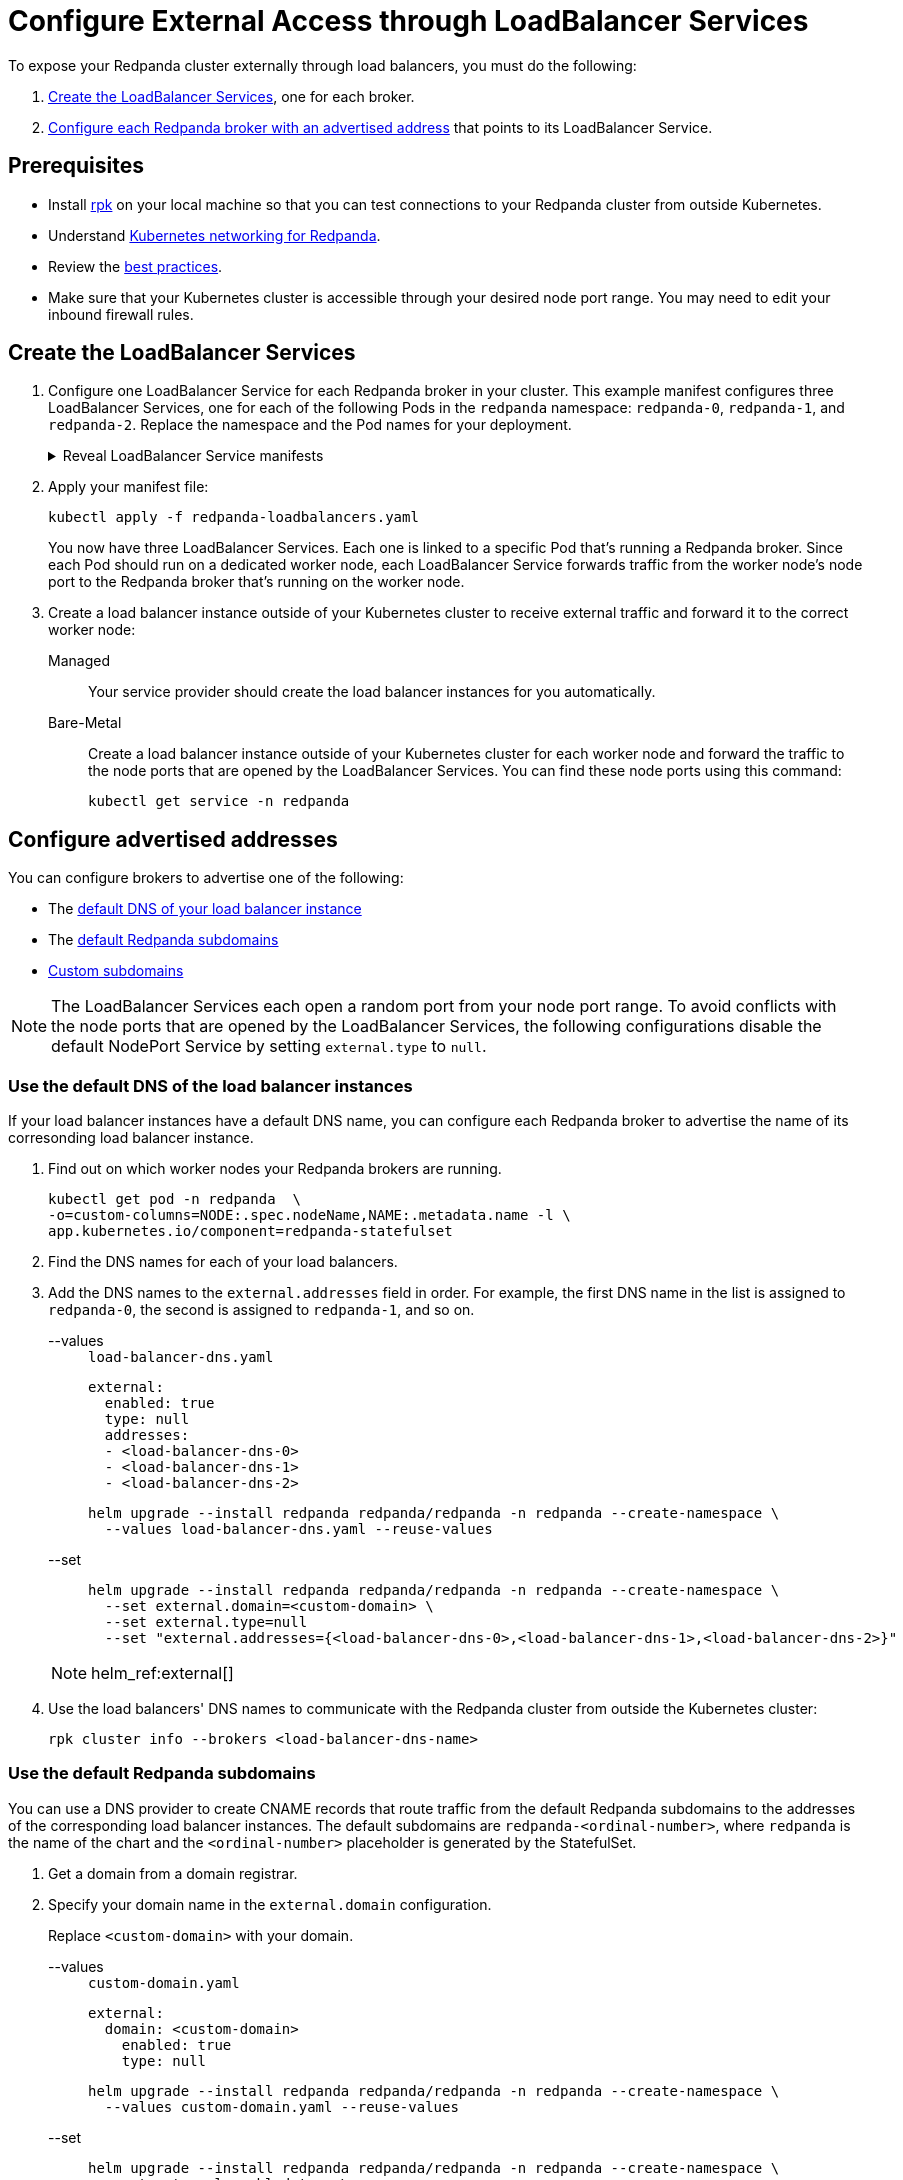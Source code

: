 = Configure External Access through LoadBalancer Services
:description: Expose your Redpanda cluster to clients outside of your Kubernetes cluster by using LoadBalancer Services.
:description: Expose your Redpanda cluster to clients outside of your Kubernetes cluster using LoadBalancer Services.
:page-tags: ["Kubernetes", "Helm configuration"]

To expose your Redpanda cluster externally through load balancers, you must do the following:

. <<create-the-loadbalancer-services,Create the LoadBalancer Services>>, one for each broker.
. <<configure-advertised-addresses,Configure each Redpanda broker with an advertised address>> that points to its LoadBalancer Service.

== Prerequisites

* Install xref:get-started:rpk-install.adoc[rpk] on your local machine so that you can test connections to your Redpanda cluster from outside Kubernetes.
* Understand xref:./networking-and-connectivity.adoc[Kubernetes networking for Redpanda].
* Review the xref:deploy:deployment-option/self-hosted/kubernetes/kubernetes-best-practices.adoc[best practices].
* Make sure that your Kubernetes cluster is accessible through your desired node port range. You may need to edit your inbound firewall rules.

== Create the LoadBalancer Services

. Configure one LoadBalancer Service for each Redpanda broker in your cluster. This example manifest configures three LoadBalancer Services, one for each of the following Pods in the `redpanda` namespace: `redpanda-0`, `redpanda-1`, and `redpanda-2`. Replace the namespace and the Pod names for your deployment.
+
.Reveal LoadBalancer Service manifests
[%collapsible]
====
.`redpanda-loadbalancers.yaml`
[,yaml]
----
apiVersion: v1
kind: Service
metadata:
  name: lb-redpanda-0
  namespace: redpanda <1>
spec:
  type: LoadBalancer
  ports:
    - name: schemaregistry
      targetPort: 8081
      port: 8081
    - name: http
      targetPort: 8082
      port: 8082
    - name: kafka
      targetPort: 9092
      port: 9092
    - name: admin
      targetPort: 9644
      port: 9644
  selector: <2>
    statefulset.kubernetes.io/pod-name: redpanda-0
---
apiVersion: v1
kind: Service
metadata:
  name: lb-redpanda-1
  namespace: redpanda
spec:
  type: LoadBalancer
  ports:
    - name: schemaregistry
      targetPort: 8081
      port: 8081
    - name: http
      targetPort: 8082
      port: 8082
    - name: kafka
      targetPort: 9092
      port: 9092
    - name: admin
      targetPort: 9644
      port: 9644
  selector:
    statefulset.kubernetes.io/pod-name: redpanda-1
---
apiVersion: v1
kind: Service
metadata:
  name: lb-redpanda-2
  namespace: redpanda
spec:
  type: LoadBalancer
  ports:
    - name: schemaregistry
      targetPort: 8081
      port: 8081
    - name: http
      targetPort: 8082
      port: 8082
    - name: kafka
      targetPort: 9092
      port: 9092
    - name: admin
      targetPort: 9644
      port: 9644
  selector:
    statefulset.kubernetes.io/pod-name: redpanda-2
----

<1> Deploy the Service in the same namespace as your Redpanda brokers.
<2> Target only one Redpanda broker to be backed by the LoadBalancer Service. Every Pod in a StatefulSet is automatically given the `statefulset.kubernetes.io/pod-name` label, which contains the name of the Pod. By setting the `spec.selector.statefulset.kubernetes.io/pod-name` field of the LoadBalancer Service to the name of a Pod, it makes the LoadBalancer Service target only the individual Redpanda broker and not the whole cluster.
====

. Apply your manifest file:
+
```bash
kubectl apply -f redpanda-loadbalancers.yaml
```
+
You now have three LoadBalancer Services. Each one is linked to a specific Pod that's running a Redpanda broker. Since each Pod should run on a dedicated worker node, each LoadBalancer Service forwards traffic from the worker node's node port to the Redpanda broker that's running on the worker node.

. Create a load balancer instance outside of your Kubernetes cluster to receive external traffic and forward it to the correct worker node:
+
[tabs]
======
Managed::
+
--
Your service provider should create the load balancer instances for you automatically.
--
Bare-Metal::
+
--

Create a load balancer instance outside of your Kubernetes cluster for each worker node and forward the traffic to the node ports that are opened by the LoadBalancer Services. You can find these node ports using this command:

```bash
kubectl get service -n redpanda
```

--
======

== Configure advertised addresses

You can configure brokers to advertise one of the following:

- The <<use-the-default-dns-of-the-load-balancer-instances,default DNS of your load balancer instance>>
- The <<use-the-default-redpanda-subdomains,default Redpanda subdomains>>
- <<use-custom-subdomains,Custom subdomains>>

NOTE: The LoadBalancer Services each open a random port from your node port range. To avoid conflicts with the node ports that are opened by the LoadBalancer Services, the following configurations disable the default NodePort Service by setting `external.type` to `null`.

=== Use the default DNS of the load balancer instances

If your load balancer instances have a default DNS name, you can configure each Redpanda broker to advertise the name of its corresonding load balancer instance.

. Find out on which worker nodes your Redpanda brokers are running.
+
```bash
kubectl get pod -n redpanda  \
-o=custom-columns=NODE:.spec.nodeName,NAME:.metadata.name -l \
app.kubernetes.io/component=redpanda-statefulset
```

. Find the DNS names for each of your load balancers.

. Add the DNS names to the `external.addresses` field in order. For example, the first DNS name in the list is assigned to `redpanda-0`, the second is assigned to `redpanda-1`, and so on.
+
[tabs]
======
--values::
+
--

.`load-balancer-dns.yaml`
[,yaml]
----
external:
  enabled: true
  type: null
  addresses:
  - <load-balancer-dns-0>
  - <load-balancer-dns-1>
  - <load-balancer-dns-2>
----

```bash
helm upgrade --install redpanda redpanda/redpanda -n redpanda --create-namespace \
  --values load-balancer-dns.yaml --reuse-values
```

--
--set::
+
--

```bash
helm upgrade --install redpanda redpanda/redpanda -n redpanda --create-namespace \
  --set external.domain=<custom-domain> \
  --set external.type=null
  --set "external.addresses={<load-balancer-dns-0>,<load-balancer-dns-1>,<load-balancer-dns-2>}"
```

--
======
+
[NOTE]
====
helm_ref:external[]
====

. Use the load balancers' DNS names to communicate with the Redpanda cluster from outside the Kubernetes cluster:
+
```bash
rpk cluster info --brokers <load-balancer-dns-name>
```

### Use the default Redpanda subdomains

You can use a DNS provider to create CNAME records that route traffic from the default Redpanda subdomains to the addresses of the corresponding load balancer instances. The default subdomains are `redpanda-<ordinal-number>`, where `redpanda` is the name of the chart and the `<ordinal-number>` placeholder is generated by the StatefulSet.

. Get a domain from a domain registrar.

. Specify your domain name in the `external.domain` configuration.
+
Replace `<custom-domain>` with your domain.
+
[tabs]
======
--values::
+
--

.`custom-domain.yaml`
[,yaml]
----
external:
  domain: <custom-domain>
    enabled: true
    type: null
----

```bash
helm upgrade --install redpanda redpanda/redpanda -n redpanda --create-namespace \
  --values custom-domain.yaml --reuse-values
```
--
--set::
+
--

```bash
helm upgrade --install redpanda redpanda/redpanda -n redpanda --create-namespace \
  --set external.enabled=true \
  --set external.type=null \
  --set external.domain=<custom-domain>

```
--
======
+
[NOTE]
====
helm_ref:external[]
====

. Find the DNS names for each of your load balancers.

. Update the CNAME record for your domain so that each hostname (subdomain) points to the correct load balancer's DNS name.
+
|===
|Hostname| Load balancer DNS

|redpanda-0
|`<load-balancer-dns-0>`

|redpanda-1
|`<load-balancer-dns-1>`

|redpanda-2
|`<load-balancer-dns-2>`
|===

. Wait for your DNS changes to be propagated.

. Use your domain to communicate with the Redpanda cluster from outside the Kubernetes cluster:
+
```bash
rpk cluster info --brokers redpanda-0.<custom-domain>
```

=== Use custom subdomains

You can give each Redpanda broker a custom subdomain to advertise instead of the default subdomains. Then, you can use a DNS provider to create CNAME records that route traffic from the custom subdomains to the corresponding load balancer instances.

. Get a domain from a domain registrar.

. Choose an option to configure the subdomains:
+
- To use fully custom subdomains, do the following.
+
Replace `<custom-domain>` with your domain, and replace the placeholders in the `external.addresses` configuration with your own subdomains in the order that you want them to be applied to the Redpanda brokers.
+
The subdomains are given to each Redpanda broker in order. For example, the Redpanda broker running inside the `redpanda-0` Pod will advertise `<subdomain-for-broker-0>.<custom-domain>`.
+
[tabs]
======
--values::
+
--
.`custom-subdomain.yaml`
[,yaml]
----
external:
  enabled: true
  type: null
  domain: <custom-domain>
  addresses:
  - <subdomain-for-broker-0>
  - <subdomain-for-broker-1>
  - <subdomain-for-broker-2>
----

```bash
helm upgrade --install redpanda redpanda/redpanda -n redpanda --create-namespace \
  --values custom-subdomain.yaml --reuse-values
```

--
--set::
+
--

```bash
helm upgrade --install redpanda redpanda/redpanda -n redpanda --create-namespace \
  --set external.enabled=true \
  --set external.type=null \
  --set external.domain=<custom-domain> \
  --set "external.addresses={<subdomain-for-broker0>,<subdomain-for-broker1>,<subdomain-for-broker2>}"
```
--
======
+
[NOTE]
====
helm_ref:external[]
====

- Or, to use custom subdomains that are suffixed with the index of the StatefulSet replica, do the following.
+
Replace `<custom-domain>` with your domain, and replace `<custom-subdomain>` with your subdomain.
+
This configuration renames your Pods to `<subdomain>-<ordinal-number>`. Your Redpanda brokers will advertise the `<subdomain>-<ordinal-number>.<custom-domain>` address.
+
[tabs]
======
--values::
+
--
.`custom-subdomain-ordinal.yaml`
[,yaml]
----
fullnameOverride: <custom-subdomain>
external:
  enabled: true
  type: null
  domain: <custom-domain>
----

```bash
helm upgrade --install redpanda redpanda/redpanda -n redpanda --create-namespace \
  --values custom-subdomain-ordinal.yaml --reuse-values
```
--
--set::
+
--

```bash
helm upgrade --install redpanda redpanda/redpanda -n redpanda --create-namespace \
  --set external.enabled=true \
  --set external.type=null \
  --set external.domain=<custom-domain> \
  --set fullnameOverride=<custom-subdomain>
```

--
======
+
[NOTE]
====
helm_ref:external[]
====

. Find the DNS names for each of your load balancers.

. Update the CNAME record for your domain so that each hostname (subdomain) points to the correct load balancer's DNS name.
+
|===
|Hostname| Load balancer DNS

|`<subdomain-for-broker-0>`
|`<load-balancer-dns-0>`

|`<subdomain-for-broker-1>`
|`<load-balancer-dns-1>`

|`<subdomain-for-broker-2>`
|`<load-balancer-dns-2>`
|===

. Wait for your DNS changes to be propagated.

. Use your domain to communicate with the Redpanda cluster from outside the Kubernetes cluster:

```bash
rpk cluster info --brokers <subdomain-for-broker-0>.<custom-domain>
```

## Next steps

- xref:manage:kubernetes/security/index.adoc[Configure security] for your listeners.

- xref:./configure-listeners.adoc[Configure listeners].